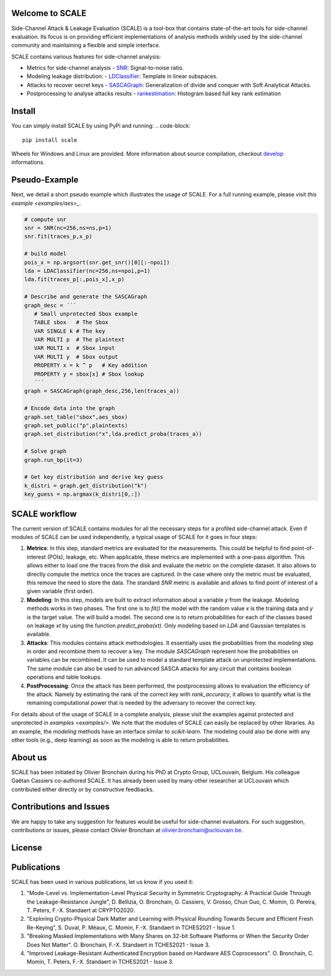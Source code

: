 Welcome to SCALE
================
Side-Channel Attack & Leakage Evaluation (SCALE) is a tool-box that
contains state-of-the-art tools for side-channel evaluation. Its focus is on
providing efficient implementations of analysis methods widely used by the
side-channel community and maintaining a flexible and simple interface.

SCALE contains various features for side-channel analysis:

- Metrics for side-channel analysis
  - `SNR <scale/metrics/snr.py>`_: Signal-to-noise ratio.
- Modeling leakage distribution:
  - `LDClassifier <scale/modeling/ldaclassifier.py>`_: Template in linear subspaces.
- Attacks to recover secret keys
  - `SASCAGraph <scale/attacks/sascagraph.py>`_: Generalization of divide and conquer with Soft Analytical Attacks.
- Postprocessing to analyse attacks results
  - `rankestimation <scale/postprocessing/rankestimation.py>`_: Histogram based full key rank estimation 


Install
=======
You can simply install SCALE by using PyPi and running:
.. code-block::

   pip install scale

Wheels for Windows and Linux are provided. More information about source
compilation, checkout `develop <DEVELOP.rst>`_ informations.

Pseudo-Example
==============
Next, we detail a short pseudo example which illustrates the usage of SCALE. 
For a full running example, please visit `this example <examples/aes>_`. 

.. code-block::

     # compute snr
     snr = SNR(nc=256,ns=ns,p=1) 
     snr.fit(traces_p,x_p)
     
     # build model
     pois_x = np.argsort(snr.get_snr()[0][:-npoi])
     lda = LDAClassifier(nc=256,ns=npoi,p=1)
     lda.fit(traces_p[:,pois_x],x_p)

     # Describe and generate the SASCAGraph
     graph_desc = ´´´
        # Small unprotected Sbox example
        TABLE sbox   # The Sbox
        VAR SINGLE k # The key
        VAR MULTI p  # The plaintext
        VAR MULTI x  # Sbox input
        VAR MULTI y  # Sbox output
        PROPERTY x = k ^ p   # Key addition
        PROPERTY y = sbox[x] # Sbox lookup
        ´´´
     graph = SASCAGraph(graph_desc,256,len(traces_a))

     # Encode data into the graph
     graph.set_table("sbox",aes_sbox)
     graph.set_public("p",plaintexts)
     graph.set_distribution("x",lda.predict_proba(traces_a))

     # Solve graph
     graph.run_bp(it=3)

     # Get key distribution and derive key guess
     k_distri = graph.get_distribution("k")
     key_guess = np.argmax(k_distri[0,:])


SCALE workflow
==============

The current version of SCALE contains modules for all the necessary steps for a
profiled side-channel attack. Even if modules of SCALE can be used
independently, a typical usage of SCALE for it goes in four steps:

1. **Metrics**: In this step, standard metrics are evaluated for the
   measurements. This could be helpful to find point-of-interest (POIs),
   leakage, etc. When applicable, these metrics are implemented with a one-pass
   algorithm. This allows either to load one the traces from the disk and
   evaluate the metric on the complete dataset. It also allows to directly
   compute the metrics once the traces are captured. In the case where only the
   metric must be evaluated, this remove the need to store the data. The
   standard `SNR` metric is available and allows to find point of interest of a
   given variable (first order).

2. **Modeling**: In this step, models are built to extract information about a
   variable `y` from the leakage. Modeling methods works in two phases. The
   first one is to `fit()` the model with the random value `x` is the training
   data and `y` is the target value. The will build a model. The second one is
   to return probabilities for each of the classes based on leakage `xt` by
   using the function `predict_proba(xt)`. Only modeling based on `LDA` and
   Gaussian templates is available.

3. **Attacks**: This modules contains attack methodologies. It essentially uses
   the probabilities from the `modeling` step in order and recombine them to
   recover a key. The module `SASCAGraph` represent how the probabilities on
   variables can be recombined. It can be used to model a standard template
   attack on unprotected implementations. The same module can also be used to
   run advanced SASCA attacks for any circuit that contains boolean operations
   and table lookups.

4. **PostProcessing**: Once the attack has been performed, the postprocessing
   allows to evaluation the efficiency of the attack. Namely by estimating the
   rank of the correct key with `rank_accuracy`, it allows to quantify what is
   the remaining computational power that is needed by the adversary to recover
   the correct key.

For details about of the usage of SCALE in a complete analysis, please visit
the examples against protected and unprotected in  `examples <examples/>`.  We
note that the modules of SCALE can easily be replaced by other libraries. As an
example, the `modeling` methods have an interface similar to `scikit-learn`.
The modeling could also be done with any other tools (e.g., deep learning) as
soon as the modeling is able to return probabilities.

About us
========
SCALE has been initiated by Olivier Bronchain during his PhD at Crypto Group,
UCLouvain, Belgium. His colleague Gaëtan Cassiers co-authored SCALE. It has
already been used by many other researcher at UCLouvain which contributed
either directly or by constructive feedbacks. 

Contributions and Issues
========================
We are happy to take any suggestion for features would be useful for
side-channel evaluators. For such suggestion, contributions or issues, please
contact Olivier Bronchain at `olivier.bronchain@uclouvain.be
<olivier.bronchain@uclouvain.be>`_.

License
=======

Publications
============

SCALE has been used in various publications, let us know if you used it:

1. "Mode-Level vs. Implementation-Level Physical Security in Symmetric
   Cryptography: A Practical Guide Through the Leakage-Resistance Jungle", D.
   Bellizia, O. Bronchain, G. Cassiers, V. Grosso, Chun Guo, C. Momin, O.
   Pereira, T. Peters, F.-X. Standaert at CRYPTO2020.
2. "Exploring Crypto-Physical Dark Matter and Learning with Physical Rounding
   Towards Secure and Efficient Fresh Re-Keying", S. Duval, P. Méaux, C. Momin,
   F.-X. Standaert in TCHES2021 - Issue 1.
3. "Breaking Masked Implementations with Many Shares on 32-bit Software
   Platforms or When the Security Order Does Not Matter". O. Bronchain, F.-X.
   Standaert in TCHES2021 - Issue 3.
4. "Improved Leakage-Resistant Authenticated Encryption based on Hardware AES
   Coprocessors". O. Bronchain, C. Momin, T. Peters, F.-X. Standaert in
   TCHES2021 - Issue 3.

